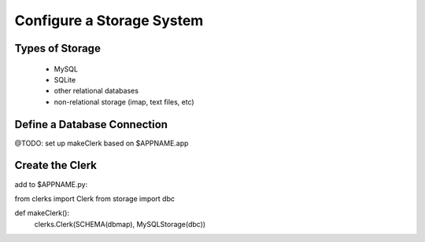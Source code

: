 
Configure a Storage System
==========================

Types of Storage
----------------

  * MySQL
  * SQLite
  * other relational databases
  * non-relational storage (imap, text files, etc)


Define a Database Connection
----------------------------
@TODO: set up makeClerk based on $APPNAME.app


Create the Clerk
----------------
add to $APPNAME.py:

from clerks import Clerk
from storage import dbc

def makeClerk():
    clerks.Clerk(SCHEMA(dbmap), MySQLStorage(dbc))


